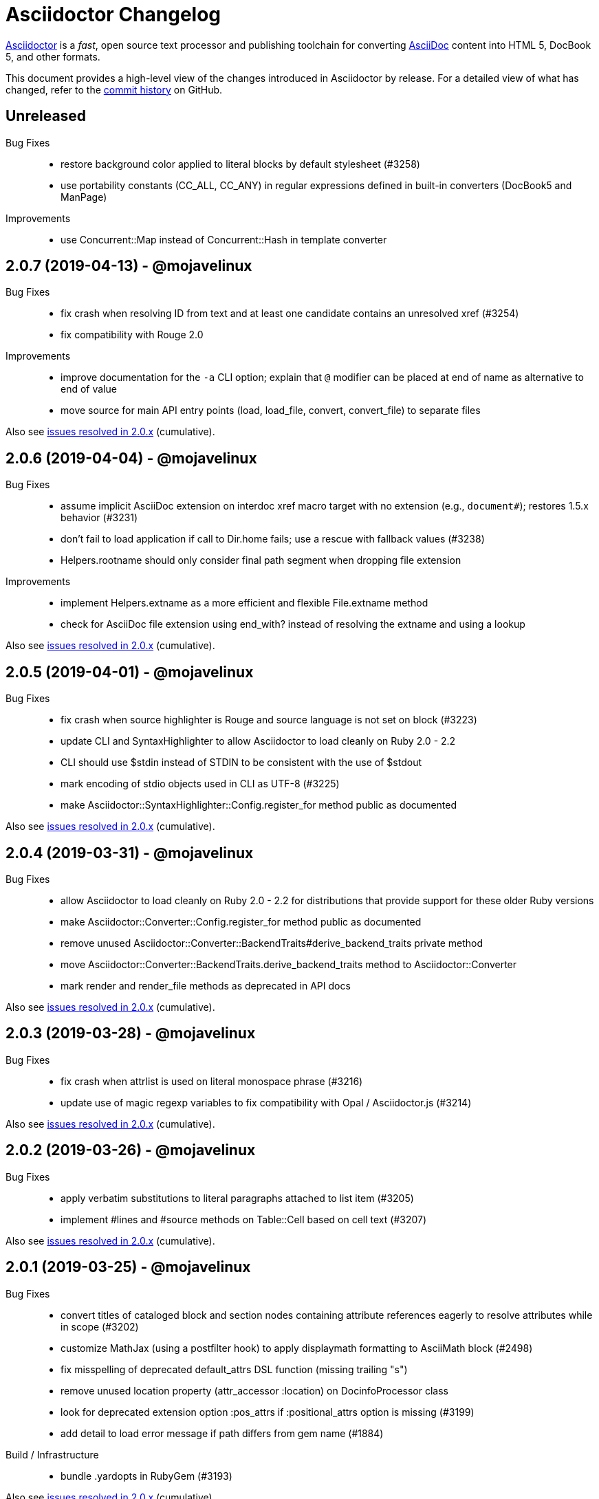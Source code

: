 = Asciidoctor Changelog
:uri-asciidoctor: https://asciidoctor.org
:uri-asciidoc: {uri-asciidoctor}/docs/what-is-asciidoc
:uri-repo: https://github.com/asciidoctor/asciidoctor
:icons: font
:star: icon:star[role=red]
ifndef::icons[]
:star: &#9733;
endif::[]

{uri-asciidoctor}[Asciidoctor] is a _fast_, open source text processor and publishing toolchain for converting {uri-asciidoc}[AsciiDoc] content into HTML 5, DocBook 5, and other formats.

This document provides a high-level view of the changes introduced in Asciidoctor by release.
For a detailed view of what has changed, refer to the {uri-repo}/commits/master[commit history] on GitHub.

== Unreleased

Bug Fixes::

  * restore background color applied to literal blocks by default stylesheet (#3258)
  * use portability constants (CC_ALL, CC_ANY) in regular expressions defined in built-in converters (DocBook5 and ManPage)

Improvements::

  * use Concurrent::Map instead of Concurrent::Hash in template converter

// tag::compact[]
== 2.0.7 (2019-04-13) - @mojavelinux

Bug Fixes::

  * fix crash when resolving ID from text and at least one candidate contains an unresolved xref (#3254)
  * fix compatibility with Rouge 2.0

Improvements::

  * improve documentation for the `-a` CLI option; explain that `@` modifier can be placed at end of name as alternative to end of value
  * move source for main API entry points (load, load_file, convert, convert_file) to separate files

Also see https://github.com/asciidoctor/asciidoctor/milestone/33?closed=1[issues resolved in 2.0.x] (cumulative).
// end::compact[]

== 2.0.6 (2019-04-04) - @mojavelinux

Bug Fixes::

  * assume implicit AsciiDoc extension on interdoc xref macro target with no extension (e.g., `document#`); restores 1.5.x behavior (#3231)
  * don't fail to load application if call to Dir.home fails; use a rescue with fallback values (#3238)
  * Helpers.rootname should only consider final path segment when dropping file extension

Improvements::

  * implement Helpers.extname as a more efficient and flexible File.extname method
  * check for AsciiDoc file extension using end_with? instead of resolving the extname and using a lookup

Also see https://github.com/asciidoctor/asciidoctor/milestone/33?closed=1[issues resolved in 2.0.x] (cumulative).

== 2.0.5 (2019-04-01) - @mojavelinux

Bug Fixes::

  * fix crash when source highlighter is Rouge and source language is not set on block (#3223)
  * update CLI and SyntaxHighlighter to allow Asciidoctor to load cleanly on Ruby 2.0 - 2.2
  * CLI should use $stdin instead of STDIN to be consistent with the use of $stdout
  * mark encoding of stdio objects used in CLI as UTF-8 (#3225)
  * make Asciidoctor::SyntaxHighlighter::Config.register_for method public as documented

Also see https://github.com/asciidoctor/asciidoctor/milestone/33?closed=1[issues resolved in 2.0.x] (cumulative).

== 2.0.4 (2019-03-31) - @mojavelinux

Bug Fixes::

  * allow Asciidoctor to load cleanly on Ruby 2.0 - 2.2 for distributions that provide support for these older Ruby versions
  * make Asciidoctor::Converter::Config.register_for method public as documented
  * remove unused Asciidoctor::Converter::BackendTraits#derive_backend_traits private method
  * move Asciidoctor::Converter::BackendTraits.derive_backend_traits method to Asciidoctor::Converter
  * mark render and render_file methods as deprecated in API docs

Also see https://github.com/asciidoctor/asciidoctor/milestone/33?closed=1[issues resolved in 2.0.x] (cumulative).

== 2.0.3 (2019-03-28) - @mojavelinux

Bug Fixes::

  * fix crash when attrlist is used on literal monospace phrase (#3216)
  * update use of magic regexp variables to fix compatibility with Opal / Asciidoctor.js (#3214)

Also see https://github.com/asciidoctor/asciidoctor/milestone/33?closed=1[issues resolved in 2.0.x] (cumulative).

== 2.0.2 (2019-03-26) - @mojavelinux

Bug Fixes::

  * apply verbatim substitutions to literal paragraphs attached to list item (#3205)
  * implement #lines and #source methods on Table::Cell based on cell text (#3207)

Also see https://github.com/asciidoctor/asciidoctor/milestone/33?closed=1[issues resolved in 2.0.x] (cumulative).

== 2.0.1 (2019-03-25) - @mojavelinux

Bug Fixes::

  * convert titles of cataloged block and section nodes containing attribute references eagerly to resolve attributes while in scope (#3202)
  * customize MathJax (using a postfilter hook) to apply displaymath formatting to AsciiMath block (#2498)
  * fix misspelling of deprecated default_attrs DSL function (missing trailing "s")
  * remove unused location property (attr_accessor :location) on DocinfoProcessor class
  * look for deprecated extension option :pos_attrs if :positional_attrs option is missing (#3199)
  * add detail to load error message if path differs from gem name (#1884)

Build / Infrastructure::

  * bundle .yardopts in RubyGem (#3193)

Also see https://github.com/asciidoctor/asciidoctor/milestone/33?closed=1[issues resolved in 2.0.x] (cumulative).

== 2.0.0 (2019-03-22) - @mojavelinux

Enhancements / Compliance::

  * drop support for Ruby < 2.3 and JRuby < 9.1 and remove workarounds (#2764)
  * drop support for Slim < 3 (#2998)
  * drop the converter for the docbook45 backend (#3005)
  * apply substitutions to section and block titles in normal substitution order (#1173)
  * make syntax highlighter pluggable; extract all logic into adapter classes (#2106)
  * add syntax highlighter adapter for Rouge (#1040)
  * redesign Converter API based on SyntaxHighlighter API; remap deprecated API to new API to ensure compatibility (#2891)
  * repurpose built-in converters as regular converters (#2891)
  * make registration and resolution of global converters thread-safe (#2891)
  * fold the default converter factory into the Converter module (#2891)
  * add a default implementation for Converter#convert in the Base converter (#2891)
  * rename Converter::BackendInfo to Converter::BackendTraits; map backend_info to new backend_traits method (#2891)
  * allow built-in converter classes to be resolved using Converter#for and instantiated using Converter#create (#2891)
  * allow converter factory to be passed using :converter_factory API option (#2891)
  * honor htmlsyntax if defined on converter (#2891)
  * add backend_traits_source keyword argument to CompositeConverter constructor (#2891)
  * add support for start attribute when using prettify to highlight source blocks with line numbering enabled
  * use String#encode to encode String as UTF-8 instead of using String#force_encoding (#2764)
  * add FILE_READ_MODE, URI_READ_MODE, and FILE_WRITE_MODE constants to control open mode when reading files and URIs and writing files (#2764)
  * set visibility of private and protected methods (#2764)
  * always run docinfo processor extensions regardless of safe mode (gives control to extension) (#2966)
  * use infinitive verb form for extension DSL method names; map deprecated method names where appropriate
  * add docinfo insertion slot for header location to built-in converters (#1720)
  * add support for the `muted` option on vimeo videos (allows autoplay to work in Chrome) (#3014)
  * use value of prettify-theme attribute as is if it starts with http:// or https:// (#3020)
  * allow icontype to be set using icons attribute (#2953)
  * when using a server-side syntax highlighter, highlight content of source block even if source language is not set (#3027)
  * automatically promote a listing block without an explicit style to a source block if language is set (#1117)
  * remove the 2-character (i.e., `""`) quote block syntax
  * don't allow block role to inherit from document attribute; only look for role in block attributes (#1944)
  * split out functionality of -w CLI flag (script warnings) from -v CLI flag (verbose logging) (#3030)
  * log possible invalid references at info level (#3030)
  * log dropped lines at info level when attribute-missing=drop-line (#2861)
  * honor attribute-missing setting when processing include directives and block macros (#2855)
  * log warning when include directive is not resolved due to missing attribute or blank target; always include warning in output document (#2868)
  * use the third argument of AbstractNode#attr / AbstractNode#attr? to set the name of a fallback attribute to look for on the document (#1934)
  * change default value of third argument to Abstractnode#attr / AbstractNode#attr? to nil so attribute doesn't inherit by default (#3059)
  * look for table-frame, table-grid, and table-stripes attributes on document as fallback for frame, grid, and stripes attributes on table (#3059)
  * always assume the target of a shorthand interdocument xref is a reference to an AsciiDoc document (source-to-source) (#3021)
  * if the target of a formal xref macro has a file extension, assume it's a path reference (#3021)
  * never assume target of a formal xref macro is a path reference unless a file extension or fragment is present (#3021)
  * encode characters in URI to comply with RFC-3986
  * implement full support for styled xreftext in manpage converter (#3077)
  * allow the ID and role properties to be set on a list item of ordered and unordered lists via the API (#2840)
  * yield processor instance to registration block for document processor if block has non-zero arity (i.e., has parameters)
  * add Document#parsed? method to check whether document has been parsed
  * modify Cell class to extend from AbstractBlock instead of AbstractNode (#2963)
  * implement block? and inline? methods on Column, both which return false (#2963)
  * drop verse table cell style (treat as normal table cell) (#3111)
  * allow negated subs to be specified on inline pass macro (#2191)
  * log warning if footnoteref macro is found and compat mode is not enabled (#3114)
  * log info message if inline macro processor returns a String value (#3176)
  * apply subs to Inline node returned by inline macro processor if subs attribute is specified (#3178)
  * add create_inline_pass helper method to base extension processor class (#3178)
  * log debug message instead of warning if block style is unknown (#3092)
  * allow backend to delegate to a registered backend using the syntax synthetic:delegate when using custom templates (e.g., slides:html) (#891)
  * AbstractBlock#find_by looks inside AsciiDoc table cells if traverse_documents selector option is true (#3101)
  * AbstractBlock#find_by finds table cells, which can be selected using the :table_cell context in the selector (#2524)
  * allow ampersand to be used in e-mail address (#2553)
  * propogate ID assigned to inline passthrough (#2912)
  * rename control keywords in find_by to better align with the standard NodeFilter terminology
  * stop find_by iteration if filter block returns :stop directive
  * rename header_footer option to standalone (while still honoring header_footer for backwards compatibility) (#1444)
  * replace anchors and xrefs before footnotes (replace footnotes last in macros substitution group)
  * apply substitution for custom inline macro before all other macros
  * only promote index terms automatically (A, B, C becomes A > B > C + B > C + C) if indexterm-promotion option is set on document (#1487)
  * add support for see and see-also on index terms; parse attributes on indexterm macros if text contains `=` (#2047)
  * drop :indexterms table from document catalog (in preparation for solution to #450 in a 2.x release)
  * load additional languages for highlight.js as defined in the comma-separated highlightjs-languages attribute (#3036)
  * log warning if conditional expression in ifeval directive is invalid (#3161)
  * drop lines that contain an invalid preprocessor directive (#3161)
  * rename AbstractBlock#find_by directives; use :prune in place of :skip_children and :reject in place of :skip
  * convert example block into details/summary tag set if collapsible option is set; open by default if open option is set (#1699)
  * substitute replacements in author values used in document header (#2441)
  * require space after semi-colon that separates multiple authors (#2441)
  * catalog inline anchors at start of callout list items (#2818) (*@owenh000*)
  * add parse_attributes helper method to base extension Processor class (#2134)

Improvements::

  * propagate document ID to DocBook output (#3011)
  * always store section numeral as string; compute roman numeral for part at assignment time (@vmj)
  * refactor code to use modern Hash syntax
  * define LIB_DIR constant; rename *_PATH constants to *_DIR constants to be consistent with RubyGems terminology (#2764)
  * only define ROOT_DIR if not already defined (for compatibility with Asciidoctor.js)
  * move custom docinfo content in footer below built-in docinfo content in footer in HTML converter (#3017)
  * read and write files using File methods instead of IO methods (#2995)
  * value comparison in AbstractNode#attr? is only performed if expected value is truthy
  * align default CodeRay style with style for other syntax highlighters (#2106)
  * ensure linenos class is added to linenos column when source highlighter is pygments and pygments-css=style
  * rename CSS class of Pygments line numbering table to linenotable (to align with Rouge) (#1040)
  * remove unused Converter#convert_with_options method (#2891)
  * add -e, --embedded CLI flag as alias for -s, --no-header-footer (require long option to specify eRuby impl) (#1444)
  * don't store the options attribute on the block once the options are parsed (#3051)
  * add an options method on AbstractNode to retrieve the set of option names (#3051)
  * pass :input_mtime option to Document constructor; let Document constructor assign docdate/time/year attributes (#3029)
  * never mutate strings; add a `frozen_string_literal: true` magic comment to top of all Ruby source files (#3054)
  * always use docdate and doctime to compute docyear and docdatetime (#3064)
  * rename PreprocessorReader#exceeded_max_depth? to PreprocessorReader#exceeds_max_depth? and return nil if includes are disabled
  * stop populating :ids table in document catalog (#3084)
  * always use :refs table in document catalog to look for registered IDs (#3084)
  * don't compute and store reference text in document catalog (#3084)
  * populate reference text table lazily for resolving ID by reference text (#3084)
  * don't store fallback reference text on :bibref node (#3085)
  * call AbstractNode#reftext instead of AbstractNode#text to retrieve reference text for bibref node (#3085)
  * only map unparsed attrlist of inline macro to target when format is short
  * add clearer exception message when source data is binary or has invalid encoding (#2884)
  * rename context for table cell and table column to :table_cell and :table_column, respectively
  * rename hardbreaks document attribute to hardbreaks-option; retain hardbreaks as a deprecated alias (#3123)
  * extend TLD for implicit e-mail addresses to 5 characters (#3154)
  * truncate with precision (instead of rounding) when computing absolute width for columns in DocBook output (#3131)
  * drop legacy LaTeX math delimiters (e.g, `$..$`) if present (#1339)
  * use proper terminology in warning message about mismatched preprocessor directive (#3165)
  * rename low-level extension attribute name :pos_attrs to :positional_attrs
  * mark default_attrs extension DSL method deprecated in favor of default_attributes
  * upgrade MathJax to 2.7.5

Bug Fixes::

  * fix crash caused by inline passthrough macro with the macros sub clearing the remaining passthrough placeholders (#3089)
  * fix crash if ifeval directive is missing expression (#3164)
  * prevent relative leveloffset from making section level negative and causing hang (#3152)
  * don't fail to parse Markdown-style quote block that only contains attribution line (#2989)
  * enforce rule that Setext section title must have at least one alphanumeric character; fixes problem w/ block nested inside quote block (#3060)
  * apply header subs to doctitle value when assigning it back to the doctitle document attribute (#3106)
  * don't fail if value of pygments-style attribute is not recognized; gracefully fallback to default style (#2106)
  * do not alter the $LOAD_PATH (#2764)
  * fix crash if stem block is empty (#3118)
  * remove conditional comment for IE in output of built-in HTML converter; fixes sidebar table of contents (#2983)
  * fix styling of source blocks with linenums enabled when using prettify as syntax highlighter (#640)
  * update default stylesheet to support prettify themes (#3020)
  * remove hard-coded color values on source blocks in default stylesheet (#3020)
  * add fallback if relative path cannot be computed because the paths are located on different drives (#2944)
  * ignore explicit section level style (#1852)
  * don't eat space before callout number in source block if line-comment attribute is empty (#3121)
  * check if type is defined in a way that's compatible with autoload
  * fix invalid check for DSL in extension class (previously always returned true)
  * scope constant lookups (#2764)
  * use byteslice instead of slice to remove BOM from string (#2764)
  * don't fail if value of -a CLI option is empty string or equals sign (#2997)
  * allow failure level of CLI to be set to info
  * Reader#push_include should not fail if data is nil
  * fix deprecated ERB trim mode that was causing warning (#3006)
  * move time anchor after query string on vimeo video to avoid dropping options
  * allow color for generic text, line numbers, and line number border to inherit from Pygments style (#2106)
  * enforce and report relative include depth properly (depth=0 rather than depth=1 disables nested includes)
  * allow outfilesuffix to be soft set from API (#2640)
  * don't split paragraphs in table cell at line that resolves to blank if adjacent to other non-blank lines (#2963)
  * initialize the level to WARN when instantiating the NullLogger
  * next_adjacent_block should not fail when called on dlist item (#3133)
  * don't suppress browser styles for summary tag; add pointer cursor and panel margin bottom (#3155)
  * only consider TLDs in e-mail address that have ASCII alpha characters
  * allow underscore in domain of e-mail address

Build / Infrastructure::

  * clear SOURCE_DATE_EPOCH env var when testing timezones (PR #2969) (*@aerostitch*)
  * remove compat folder (removes the AsciiDoc Python config file that provides pseudo-compliance with Asciidoctor and a stylesheet for an old Font Awesome migration)
  * add Ruby 2.6.0 to build matrix
  * stop running CI job on unsupported versions of Ruby
  * exclude test suite, build script, and Gemfile from gem (#3044)
  * split build tasks out into individual files

Also see https://github.com/asciidoctor/asciidoctor/milestone/33?closed=1[issues resolved in 2.0.x] (cumulative).

== 1.5.8 (2018-10-28) - @mojavelinux

Enhancements::

  * if set, add value of part-signifier and chapter-signifier attributes to part and chapter titles (#2738)
  * allow position (float) and alignment (align) to be set on video block (#2425)
  * substitute attribute references in attrlist of include directive (#2761)
  * add Document#set_header_attribute method for adding method directly to document header during parsing (#2820)
  * add helper method to extension processor classes to create lists and list items
  * allow ordered and unordered lists to be nested to an arbitrary / unlimited depth (#2854)
  * add `prefer` DSL method to extension registry and document processor to flag extension as preferred (#2848)
  * allow manname and manpurpose to be set using document attributes; don't look for NAME section in this case (#2810)
  * substitute attribute references in target of custom block macro (honoring attribute-missing setting) (#2839)
  * interpret `<.>` as an auto-numbered callout in verbatim blocks and callout lists (#2871)
  * require marker for items in callout list to have circumfix brackets (e.g., `<1>` instead of `1>`) (#2871)
  * preserve comment guard in front of callout number in verbatim block if icons is not enabled (#1360)
  * add more conventional styles to quote block when it has the excerpt role (#2092)
  * colspecs can be separated by semi-colon instead of comma (#2798)
  * change AbstractBlock#find_by to respond to StopIteration exception; stop traversal after matching ID (#2900)
  * change AbstractBlock#find_by to honor return values :skip and :skip_children from filter block to skip node and its descendants or just its descendants, respectively (#2067)
  * add API to retrieve authors as array; use API in converters (#1042) (*@mogztter*)
  * add support for start attribute on source block to set starting line number when converting to DocBook (#2915)
  * track imagesdir for image on node and in catalog (#2779)
  * allow starting line number to be set using start attribute when highighting source block with Pygments or CodeRay (#1742)
  * upgrade highlight.js to 9.13.1

Bug Fixes::

  * don't hang on description list item that begins with /// (#2888)
  * don't crash when using AsciiDoc table cell style on column in CSV table (#2817)
  * show friendly error if CSV data for table contains unclosed quote (#2878) (*@zelivans*)
  * don't crash when attribute entry continuation is used on last line of file (#2880) (*@zelivans*)
  * treat empty/missing value of named block attribute followed by other attributes (e.g., caption=,cols=2*) as empty string
  * AbstractNode#set_option does nothing if option is already set (PR #2778)
  * allow revnumber to be an attribute reference in revision info line (#2785)
  * use ::File.open instead of ::IO.binread in Reader for Asciidoctor.js compatibility
  * add fallback for timezone when setting doctime
  * preserve UNC path that begins with a double backslash (Windows) (#2869)
  * fix formatting of quote block (indentation) in manpage output (#2792)
  * catalog inline anchors in ordered list items (#2812)
  * detect closing tag on last line with no trailing newline (#2830)
  * process `!name@` attribute syntax property; follow-up to #642
  * change document extension processor DSL methods to return registered extension instance instead of array of instances
  * use fallback value for manname-title to prevent crash in manpage converter
  * consolidate inner whitespace in prose in manpage output (#2890)
  * only apply subs to node attribute value if enclosed in single quotes (#2905)
  * don't hide URI scheme if target of link macro is a bare URI scheme
  * fix crash when child section of part is out of sequence and section numbering is enabled (#2931)
  * fix crash when restoring passthroughs if passthrough role is enclosed in single quotes (#2882, #2883)
  * don't eagerly apply subs to inline attributes in general
  * make sure encoding of output file is UTF-8
  * prevent warning about invalid `:asciidoc` option when using custom templates with Slim 4 (#2928)
  * use Pathname#relative_path_from to compute relative path to file outside of base directory (#2108)

Improvements::

  * change trailing delimiter on part number to colon (:) (#2738)
  * interpret open line range as infinite (#2914)
  * rename number property on AbstractBlock to numeral, but keep number as deprecated alias
  * use CSS class instead of hard-coded inline float style on tables and images (#2753)
  * use CSS class instead of hard-coded inline text-align style on block images (#2753)
  * allow hyphen to be used custom block macro name as long as it's not the first character (#2620)
  * use shorthands %F and %T instead of %Y-%m-%d and %H:%M:%S to format time
  * read file in binary mode whenever contents are being normalized
  * use .drop(0) to duplicate arrays (roughly 1.5x as fast as .dup)
  * only recognize a bullet glyph which is non-repeating as an unordered list marker
  * rename SyntaxDsl module to SyntaxProcessorDsl (internal)
  * fail if name given to block macro contains illegal characters
  * normalize all whitespace in value of manpurpose attribute
  * make space before callout number after custom line comment character optional
  * parse attrlist on inline passthrough as a shorthand attribute syntax or literal role (#2910)
  * add support for range syntax (.. delimiter) to highlight attribute on source block (#2918)
  * add support for unbounded range to highlight attribute on source block (#2918)
  * automatically assign title and caption on image block if title is set on custom block source (#2926)
  * use OS independent timezone (UTC or time offset) in doctime and localtime attributes (#2770)
  * report correct line number for inline anchor with id already in use (#2769)
  * generate manpage even if input is non-conforming or malformed (#1639)
  * allow authorinitials for single author to be overridden (#669)

Documentation::

  * translate README into German (#2829) (*@jwehmschulte*)
  * sync French translation of README (*@mogztter*)
  * add Swedish translation of built-in attributes (PR #2930) (*@jonasbjork*)

Build / Infrastructure::

  * replace thread_safe with concurrent-ruby (PR #2822) (*@junaruga*)

== 1.5.7.1 (2018-05-10) - @mojavelinux

Bug Fixes::

  * fix regression where block attributes where being inherited by sibling blocks in a complex list item (#2771)
  * don't apply lead styling to first paragraph in nested document (AsciiDoc table cell) if role is present (#2624)

Build / Infrastructure::

  * drop obsolete logic in rake build (*@aerostitch*)
  * allow lib dir to be overridden for tests using an environment variable (PR #2758) (*@aerostitch*)
  * load asciidoctor/version from LOAD_PATH in gemspec if not found locally (PR #2760) (*@aerostitch*)

== 1.5.7 (2018-05-02) - @mojavelinux

Enhancements::

  * BREAKING: drop XML tags, character refs, and non-word characters (except hyphen, dot, and space) when auto-generating section IDs (#794)
   ** hyphen, dot, and space are replaced with value of idseparator, if set; otherwise, spaces are dropped
  * allow attribute names to contain any word character defined by Unicode (#2376, PR #2393)
  * do not recognize attribute entry line if name contains a colon (PR #2377)
  * route all processor messages through a logger instead of using Kernel#warn (#44, PR #2660)
  * add MemoryLogger for capturing messages sent to logger into memory (#44, PR #2660)
  * add NullLogger to prevent messages from being logged (#44, PR #2660)
  * log message containing source location / cursor as an object; provides more context (#44, PR #2660)
  * pass cursor for include file to `:include_location` key in message context (PR #2729)
  * add `:logger` option to API to set logger instance (#44, PR #2660)
  * add `--failure-level=LEVEL` option to CLI to force non-zero exit code if specified logging level is reached (#2003, PR #2674)
  * parse text of xref macro as attributes if attribute signature found (equal sign) (#2381)
  * allow xrefstyle to be specified per xref by assigning the xrefstyle attribute on the xref macro (#2365)
  * recognize target with .adoc extension in xref macro as an interdocument xref
  * resolve nested includes in remote documents relative to URI (#2506, PR #2511)
  * allow `relfilesuffix` attribute to control file extension used for interdoc xrefs (#1273)
  * support `!name@` (preferred), `!name=@`, `name!@`, and `name!=@` syntax to soft unset attribute from API or CLI (#642, PR #2649)
  * allow modifier to be placed at end of name to soft set an attribute (e.g., `icons@=font`) (#642, PR #2649)
  * interpret `false` attribute value defined using API as a soft unset (#642, PR #2649)
  * number parts if `partnums` attribute is set (#2298)
  * allow footnote macro to define or reference footnote reference (footnoteref macro now deprecated) (#2347, PR #2362)
  * allow custom converter to be used with custom templates; converter must declare that it supports templates (#2619)
  * add syntax help topic to CLI (`-h syntax`) (#1573)
  * allow manpage path for manpage help topic to be specified using ASCIIDOCTOR_MANPAGE_PATH environment variable (PR #2653) (*@aerostitch*)
  * if manpage cannot be found in default path inside gem, use `man -w asciidoctor` to resolve installed path (PR #2653)
  * uncompress contents of manpage for manpage help topic if path ends with .gz (PR #2653) (*@aerostitch*)
  * define source and manual refmiscinfo entries in manpage output if manual and source attributes are defined (PR #2636) (*@tiwai*)
  * add syntax for adding hard line breaks in block AsciiMath equations (#2497, PR #2579) (*@dimztimz*)
  * add positioning option to sectanchors attribute (sectanchors=before or sectanchors=after) (#2485, PR #2486)
  * allow table striping to be configured using stripes attribute (even, odd, all, or none) or stripes roles on table (#1365, PR #2588)
  * recognize `ends` as an alias to `topbot` for configuring the table frame
  * add rel=nofollow property to links (text or image) when nofollow option is set (#2605, PR #2692)
  * populate Document#source_location when sourcemap option is enabled (#2478, PR #2488)
  * populate source_location property on list items when sourcemap option is set on document (PR #2069) (*@mogztter*)
  * populate Table::Cell#source_location when sourcemap option is enabled (#2705)
  * allow local include to be flagged as optional by setting optional option (#2389, PR #2413)
  * allow block title to begin with a period (#2358, PR #2359)
  * catalog inline anchor at start of list items in ordered and unordered lists, description list terms, and table cells (#2257)
  * register document in catalog if id is set; assign reftext to document attributes if specified in a block attribute line (#2301, PR #2428)
  * allow automatic width to be applied to individual columns in a table using the special value `~` (#1844)
  * use the quote element in DocBook converter to represent smart quotes (#2272, PR #2356) (@bk2204)
  * parse and pass all manpage names to output document master (i.e., shadow man pages) (#1811, #2543, PR #2414)
  * parse credit line of shorthand quote block as block attributes; apply normal subs to credit line in shorthand quote blocks (#1667, PR #2452)
  * populate copyright element in DocBook output from value of copyright attribute (#2728)
  * preserve directories if source dir and destination dir are set (#1394, PR #2421)
  * allow linkcss to be unset from API or CLI when safe mode is secure
  * convert quote to epigraph element in DocBook output if block has epigraph role (#1195, PR #2664) (*@bk2204*)
  * number special sections in addition to regular sections when sectnums=all (#661, PR #2463)
  * upgrade to Font Awesome 4.7.0 (#2569)
  * upgrade to MathJax 4.7.4

Bug Fixes::

  * set `:to_dir` option value correctly when output file is specified (#2382)
  * preserve leading indentation in contents of AsciiDoc table cell if contents starts with a newline (#2712)
  * the shorthand syntax on the style to set block attributes (id, roles, options) no longer resets block style (#2174)
  * match include tags anywhere on line as long as offset by word boundary on left and space or newline on right (#2369, PR #2683)
  * warn if an include tag specified in the include directive is unclosed in the included file (#2361, PR #2696)
  * use correct parse mode when parsing blocks attached to list item (#1926)
  * fix typo in gemspec that removed README and CONTRIBUTING files from the generated gem (PR #2650) (*@aerostitch*)
  * preserve id, role, title, and reftext on open block when converting to DocBook; wrap in `<para>` or `<formalpara>` (#2276)
  * don't turn bare URI scheme (no host) into a link (#2609, PR #2611)
  * don't convert inter-document xref to internal anchor unless entire target file is included into current file (#2200)
  * fix em dash replacement in manpage converter (#2604, PR #2607)
  * don't output e-mail address twice when replacing bare e-mail address in manpage output (#2654, PR #2665)
  * use alternate macro for monospaced text in manpage output to not conflict w/ AsciiDoc macros (#2751)
  * enforce that absolute start path passed to PathResolver#system_path is inside of jail path (#2642, PR #2644)
  * fix behavior of PathResolver#descends_from? when base path equals / (#2642, PR #2644)
  * automatically recover if start path passed to PathResolver#system_path is outside of jail path (#2642, PR #2644)
  * re-enable left justification after invoking tmac URL macro (#2400, PR #2409)
  * don't report warning about same level 0 section multiple times (#2572)
  * record timings when calling convert and write on Document (#2574, PR #2575)
  * duplicate header attributes when restoring; allows header attributes to be restored an arbitrary number of times (#2567, PR #2570)
  * propagate `:catalog_assets` option to nested document (#2564, PR #2565)
  * preserve newlines in quoted CSV data (#2041)
  * allow opening quote around quoted CSV field to be on a line by itself
  * output table footer after body rows (#2556, PR #2566) (*@PauloFrancaLacerda*)
  * move @page outside of @media print in default stylesheet (#2531, PR #2532)
  * don't throw exception if text of dd node is nil (#2529, PR #2530)
  * don't double escape ampersand in manpage output (#2525) (*@dimztimz*)
  * fix crash when author_1 attribute is assigned directly (#2481, PR #2487)
  * fix CSS for highlighted source block inside colist (#2474, PR #2490)
  * don't append file extension to data uri of admonition icon (#2465, PR #2466)
  * fix race condition in Helpers.mkdir_p (#2457, PR #2458)
  * correctly process nested passthrough inside unconstrained monospaced (#2442, PR #2443)
  * add test to ensure ampersand in author line is not double escaped (#2439, PR #2440)
  * prevent footnote ID from clashing with auto-generated footnote IDs (#2019)
  * fix alignment of icons in footnote (#2415, PR #2416)
  * add graceful fallback if pygments.rb fails to return a value (#2341, PR #2342)
  * escape specialchars in source if pygments fails to highlight (#2341)
  * do not recognize attribute entry line if name contains colon (PR #2377)
  * allow flow indexterm to be enclosed in round brackets (#2363, PR #2364)
  * set outfilesuffix to match file extension of output file (#2258, PR #2367)
  * add block title to dlist in manpage output (#1611, PR #2434)
  * scale text to 80% in print styles (#1484, PR #2576)
  * fix alignment of abstract title when using default stylesheet (PR #2732)
  * only set nowrap style on table caption for auto-width table (#2392)
  * output non-breaking space for man manual if absent in DocBook output (PR #2636)
  * don't crash if stem type is not recognized (instead, fallback to asciimath)

Improvements / Refactoring::

  * BREAKING: rename table spread role to stretch (#2589, PR #2591)
  * use cursor marks to track lines more accurately; record cursor at the start of each block, list item, or table cell (PR #2701, PR #2547) (*@seikichi*)
  * log a warning message if an unterminated delimited block is detected (#1133, PR #2612)
  * log a warning when nested section is found inside special section that doesn't support nested sections (#2433, PR #2672)
  * read files in binary mode to disable automatic endline coercion (then explicitly coerce to UTF-8) (PR #2583, PR #2694)
  * resolve / expand parent references in start path passed to PathResolver#system_path (#2642, PR #2644)
  * update PathResolver#expand_path to resolve parent references (#2642, PR #2644)
  * allow start path passed to PathResolver#system_path to be outside jail if target brings resolved path back inside jail (#2642, PR #2644)
  * don't run File.expand_path on Dir.pwd (assume Dir.pwd is absolute) (#2642, PR #2644)
  * posixify working_dir passed to PathResolver constructor if absolute (#2642, PR #2644)
  * optimize detection for footnote* and indexterm* macros (#2347, PR #2362)
  * log a warning if a footnote reference cannot be resolved (#2669)
  * set logger level to DEBUG when verbose is enabled
  * coerce value of `:template_dirs` option to an Array (PR #2621)
  * make block roles specified using shorthand syntax additive (#2174)
  * allow paragraph to masquerade as open block (PR #2412)
  * move callouts into document catalog (PR #2394)
  * document ID defined in block attribute line takes precedence over ID defined inside document title line
  * don't look for link and window attributes on document when resolving these attributes for an image
  * when linkattrs is set, only parse attributes in link macro if equals is present
  * skip line comments in name section of manpage (#2584, PR #2585)
  * always activate extension registry passed to processor (PR #2379)
  * skip extension registry activation if no groups are registered (PR #2373)
  * don't apply lead styling to first paragraph if role is present (#2624, PR #2625)
  * raise clearer exception when extension class cannot be resolved (#2622, PR #2623)
  * add methods to read results from timings (#2578, PR #2580)
  * collapse bottom margin of last block in AsciiDoc table cell (#2568, PR #2593)
  * set authorcount to 0 if there are no authors (#2519, PR #2520)
  * validate fragment of interdoc xref that resolves to current doc (#2448, PR #2449)
  * put id attribute on tag around phrase instead of preceding anchor (#2445, PR #2446)
  * add .plist extension to XML circumfix comment family (#2430, PR #2431) (*@akosma*)
  * alias Document#title method to no args Document#doctitle method (#2429, PR #2432)
  * upgrade missing or unreadable include file to an error (#2424, PR #2426)
  * add compliance setting to disable natural cross references (#2405, PR #2460)
  * make hash in inter-document xref target optional if target has extension (#2404, PR #2406)
  * add CSS class to part that matches role (#2401, PR #2402)
  * add fit-content class to auto-width table (#2392)
  * automatically assign parent reference when adding node to parent (#2398, PR #2403)
  * leave inline anchor in section title as is if section has ID (#2243, PR #2427)
  * align and improve error message about invalid use of partintro between HTML5 and DocBook converters
  * rephrase warning when level 0 sections are found and the doctype is not book
  * report correct line number when duplicate bibliography anchor is found
  * only warn if thread_safe gem is missing when using built-in template cache
  * rename enumerate_section to assign_numeral; update API docs
  * drop deprecated compact option from CLI; remove from manpage
  * use more robust mechanism for lazy loading the asciimath gem
  * use consistent phrase to indicate the processor is automatically recovering from a problem
  * change Reader#skip_comment_lines to not return skipped lines
  * add styles to default stylesheet for display on Kindle (kf8) devices (PR #2475)
  * purge render method from test suite (except to verify alias)

Documentation::

  * translate 'section-refsig' for German language (PR #2633) (*@ahus1*)
  * synchronize French README with English version (PR #2637) (*@flashcode*)

Build / Infrastructure::

  * create an official logo for the project (#48) (*@mmajko*)
  * update Ruby versions in appveyor build matrix (PR #2388) (*@miltador*)
  * add mailinglist, changelog, source, and issues URI to gem spec
  * allow blocks and substitutions tests to be run directly
  * asciidoctor formula now available for Homebrew (*@zmwangx*)

Distribution Packages::

  * https://rubygems.org/gems/asciidoctor[RubyGem (asciidoctor)]
  * https://apps.fedoraproject.org/packages/rubygem-asciidoctor[Fedora (asciidoctor)]
  * https://packages.debian.org/sid/asciidoctor[Debian (asciidoctor)]
  * https://packages.ubuntu.com/search?keywords=asciidoctor[Ubuntu (asciidoctor)]
  * https://pkgs.alpinelinux.org/packages?name=asciidoctor[Alpine Linux (asciidoctor)]
  * https://software.opensuse.org/package/rubygem-asciidoctor[OpenSUSE (rubygem-asciidoctor)]

== 1.5.6.2 (2018-03-20) - @mojavelinux

Bug Fixes::

  * fix match for multiple xref macros w/ implicit text in same line (#2450)
  * PathResolver#root? returns true for absolute URL in browser env (#2595)

Improvements / Refactoring::

  * resolve include target correctly in browser (xmlhttprequest IO module) (#2599, #2602)
  * extract method to resolve include path (allowing Asciidoctor.js to override) (#2610)
  * don't expand docdir value passed to API (#2518)
  * check mandatory attributes when creating an image block (#2349, PR #2355) (*@mogztter*)
  * drop is_ prefix from boolean methods in PathResolver (PR #2587)
  * change Reader#replace_next_line to return true
  * organize methods in AbstractNode

Build / Infrastructure::

  * clean up dependencies
  * add Ruby 2.5.0 to CI build matrix (PR #2528)
  * update nokogiri to 1.8.0 for ruby >= 2.1 (PR #2380) (*@miltador*)

Distribution Packages::

  * https://rubygems.org/gems/asciidoctor[RubyGem (asciidoctor)]
  * https://apps.fedoraproject.org/packages/rubygem-asciidoctor[Fedora (rubygem-asciidoctor)]
  * https://packages.debian.org/sid/asciidoctor[Debian (asciidoctor)]
  * https://packages.ubuntu.com/search?keywords=asciidoctor[Ubuntu (asciidoctor)]
  * https://pkgs.alpinelinux.org/packages?name=asciidoctor[Alpine Linux (asciidoctor)]

https://github.com/asciidoctor/asciidoctor/issues?q=milestone%3Av1.5.6.2[issues resolved] |
https://github.com/asciidoctor/asciidoctor/releases/tag/v1.5.6.2[git tag] |
https://github.com/asciidoctor/asciidoctor/compare/v1.5.6.1...v1.5.6.2[full diff]

== 1.5.6.1 (2017-07-23) - @mojavelinux

Enhancements::

  * Don't include title of special section in DocBook output if untitled option is set (e.g., dedication%untitled)

Bug Fixes::

  * continue to read blocks inside a delimited block after content is skipped (PR #2318)
  * don't create an empty paragraph for skipped content inside a delimited block (PR #2319)
  * allow the subs argument of Substitutors#apply_subs to be nil
  * coerce group name to symbol when registering extension (#2324)
  * eagerly substitute attributes in target of inline image macro (#2330)
  * don't warn if source stylesheet can't be read but destination already exists (#2323)
  * track include path correctly if path is absolute and outside of base directory (#2107)
  * preprocess second line of setext section title (PR #2321)
  * preprocess second line of setext discrete heading (PR #2332)
  * return filename as relative path if filename doesn't share common root with base directory (#2107)

Improvements / Refactoring::

  * change default text for inter-document xref (PR #2316)
  * add additional tests to test behavior of Reader#peek_lines
  * parse revision info line correctly that only has version and remark; add missing test for scenario
  * rename AtxSectionRx constant to AtxSectionTitleRx for consistency with SetextSectionTitleRx constant
  * use terms "atx" and "setext" to refer to section title syntax (PR #2334)
  * rename HybridLayoutBreakRx constant to ExtLayoutBreakRx
  * change terminology from "floating title" to "discrete heading"
  * consolidate skip blank lines and check for end of reader (PR #2325)
  * have Reader#skip_blank_lines report end of file (PR #2325)
  * don't mix return type of Parser.build_block method (PR #2328)
  * don't track eof state in reader (PR #2320)
  * use shift instead of advance to consume line when return value isn't needed (PR #2322)
  * replace terminology "floating title" with "discrete heading"
  * remove unnecessary nil_or_empty? checks in substitutor
  * leverage built-in assert / refute methods in test suite

Build / Infrastructure::

  * config Travis CI job to release gem (PR #2333)
  * add SHA1 hash to message used for triggered builds
  * trigger build of AsciidoctorJ on every change to core
  * trigger build of Asciidoctor Diagram on every change to core

Distribution Packages::

  * https://rubygems.org/gems/asciidoctor[RubyGem (asciidoctor)]
  * https://apps.fedoraproject.org/packages/rubygem-asciidoctor[Fedora (rubygem-asciidoctor)]
  * https://packages.debian.org/sid/asciidoctor[Debian (asciidoctor)]
  * https://packages.ubuntu.com/search?keywords=asciidoctor[Ubuntu (asciidoctor)]
  * https://pkgs.alpinelinux.org/packages?name=asciidoctor[Alpine Linux (asciidoctor)]
  * https://software.opensuse.org/package/rubygem-asciidoctor[OpenSUSE (rubygem-asciidoctor)]

https://github.com/asciidoctor/asciidoctor/issues?q=milestone%3Av1.5.6.1[issues resolved] |
https://github.com/asciidoctor/asciidoctor/releases/tag/v1.5.6.1[git tag] |
https://github.com/asciidoctor/asciidoctor/compare/v1.5.6\...v1.5.6.1[full diff]

== 1.5.6 (2017-07-12) - @mojavelinux

Enhancements::

  * use custom cross reference text if xrefstyle attribute is set (full, short, basic) (#858, #1132)
  * store referenceable nodes under refs key in document catalog (PR #2220)
  * apply reftext substitutions (specialchars, quotes, replacements) to value returned by reftext method (PR #2220)
  * add xreftext method to AbstractBlock, Section, and Inline to produce formatted text for xref (PR #2220)
  * introduce attributes chapter-refsig, section-refsig, and appendix-refsig to set reference signifier for chapter, section, and appendix, respectively (PR #2220)
  * add rel="noopener" to links that target _blank or when noopener option is set (#2071)
  * add option to exclude tags when including a file (#1516)
  * add meta for shortcut icon if favicon attribute is set (#1574)
  * allow use of linenums option to enable line numbers on a source block (#1981)
  * allow extension groups to be unregistered individually (#1701)
  * catalog bibliography anchors and capture reftext (#560, #1562)
  * automatically add bibliography style to unordered list in bibliography section (#1924)
  * disable startinline option when highlighting PHP if mixed option is set on source block (PR #2015) (*@ricpelo*)
  * configure Slim to resolve includes in specified template dirs (#2214)
  * dump manpage when -h manpage flag is passed to CLI (#2302)
  * add resolves_attributes method to DSL for macros (#2122)
  * invoke convert on result of custom inline macro if value is an inline node (#2132)
  * resolve attributes for custom short inline macros if requested (#1797)
  * add convenience method to create section from extension; use same initialization logic as parser (#1957)
  * add handles? method to DSL for IncludeProcessor (#2119)
  * pass through preload attribute to video tag (#2046)
  * add start and end times for audio element (#1930)
  * set localyear and docyear attributes (#1372)
  * pass cloaked context to block extension via cloaked-context attribute (#1606)
  * add support for covers in DocBook 5 converter (#1939)
  * accept named pipe (fifo) as the input file (#1948)
  * add AbstractBlock#next_adjacent_block helper method
  * rename Document#references to catalog; alias references to catalog (PR #2237)
  * rename extensions_registry option to extension_registry
  * rename Extensions.build_registry method to create
  * autoload extensions source file when Asciidoctor::Extensions is referenced (PR #2114, PR #2312)
  * apply default_attrs to custom inline macro (PR #2127)
  * allow tab separator for table to be specified using \t (#2073)
  * add Cell#text= method

Improvements::

  * significant improvements to performance, especially in parser and substitutors
  * process include directive inside text of short form preprocessor conditional (#2146)
  * add support for include tags in languages that only support only circumfix comments (#1729)
  * allow spaces in target of block image; target must start and end with non-space (#1943)
  * add warning in verbose mode if xref is not found (#2268) (*@fapdash*)
  * add warning if duplicate ID is detected (#2244)
  * validate that output file will not overwrite input file (#1956)
  * include docfile in warning when stylesheet cannot be read (#2089)
  * warn if doctype=inline is used and block has unexpected content model (#1890)
  * set built-in docfilesuffix attribute (#1673)
  * make sourcemap field on Document read/write (#1916)
  * allow target of xref to begin with attribute reference (#2007)
  * allow target of xref to be expressed with leading # (#1546)
  * allow kbd and btn macros to wrap across multiple lines (#2249)
  * allow menu macro to span multiple lines; unescape escaped closing bracket
  * make menu macro less greedy
  * allow ampersand to be used as the first character of the first segment of a menu (#2171)
  * enclose menu caret in HTML tag (#2165)
  * use black text for menu reference; tighten word spacing (#2148)
  * fix parsing of keys in kbd macro (PR #2222)
  * add support for the window option for the link on a block image (#2172)
  * set correct level for special sections in parser (#1261)
  * always set numbered property on appendix to true
  * store number for formal block on node (#2208)
  * set sectname of header section to header (#1996)
  * add the remove_attr method to AbstractNode (#2227)
  * use empty string as default value for set_attr method (#1967)
  * make start argument to system_path optional (#1965)
  * allow API to control subs applied to ListItem text (#2035)
  * allow text of ListItem to be assigned (in an extension) (#2033)
  * make generate_id method on section a static method (#1929)
  * validate name of custom inline macro; cache inline macro rx (#2136)
  * align number in conum list to top by default (#1999)
  * fix CSS positioning of interactive checkbox (#1840)
  * fix indentation of list items when markers are disabled (none, no-bullet, unnumbered, unstyled) (PR #2286)
  * instruct icon to inherit cursor if inside a link
  * close all files opened internally (#1897)
  * be more precise about splitting kbd characters (#1660)
  * rename limit method on String to limit_bytesize (#1889)
  * leverage Ruby's match? method to speed up non-capturing regexps (PR #1938)
  * preserve inline break in manpages (*@letheed*)
  * check for presence of SOURCE_DATE_EPOCH instead of value; fail if value is malformed
  * add Rows#by_section method to return table sections (#2219)
  * cache which template engines have been loaded to avoid unnecessary processing
  * rename assign_index method to enumerate_section (PR #2242)
  * don't process double quotes in xref macro (PR #2241)
  * optimize attr and attr? methods (PR #2232)
  * use IO.write instead of File.open w/ block; backport for Opal
  * backport IO.binread to Ruby 1.8.7 to avoid runtime check
  * cache backend and doctype values on document
  * allow normalize option to be set on PreprocessorReader; change default to false
  * move regular expression constants for Opal to Asciidoctor.js build (PR #2070)
  * add missing comma in warning message for callout list item out of sequence
  * combine start_with? / end_with? checks into a single method call
  * rename UriTerminator constant to UriTerminatorRx
  * promote subs to top-level constants; freeze arrays
  * rename PASS_SUBS constant to NONE_SUBS
  * rename EOL constant to LF (retain EOL as alias)
  * rename macro regexp constants so name follows type (e.g., InlineImageMacroRx)

Compliance::

  * retain block content in items of callout list when converting to HTML and man page (#1478)
  * only substitute specialchars for content in literal table cells (#1912)
  * fix operator logic for ifndef directive with multiple attributes (#1983)
  * only recognize uniform underline for setext section title (#2083)
  * don't match headings with mixed leading characters (#2074)
  * fix layout break from matching lines it shouldn't
  * fix behavior of attribute substitution in docinfo content (PR #2296)
  * encode spaces in URI (PR #2274)
  * treat empty string as a valid block title
  * preprocess lines of a simple block (#1923)
  * don't drop trailing blank lines when splitting source into lines (PR #2045)
  * only drop known AsciiDoc extensions from the inter-document xref path (#2217)
  * don't number special sections or special subsections by default (#2234)
  * assign sectname based on name of manuscript element (#2206)
  * honor leveloffset when resolving implicit doctitle (#2140)
  * permit leading, trailing, and repeat operators in target of preprocessor conditional (PR #2279)
  * don't match link macro in block form (i.e., has two colons after prefix) (#2202)
  * do not match bibliography anchor that begins with digit (#2247)
  * use [ \t] (or \s) instead of \p{Blank} to match spaces (#2204)
  * allow named entity to have trailing digits (e.g., there4) (#2144)
  * only assign style to image alt text if alt text is not specified
  * substitute replacements in non-generated alt text of block image (PR #2285)
  * keep track of whether alt text is auto-generated by assigning default-alt attribute (PR #2287)
  * suppress info element in docbook output if noheader attribute is set (#2155)
  * preserve leading indentation in literal and verse table cells (#2037)
  * preserve whitespace in literal and verse table cells (#2029)
  * set doctype-related attributes in AsciiDoc table cell (#2159)
  * fix comparison logic when preprocessing first line of AsciiDoc table cell
  * set filetype to man when backend is manpage (#2055)
  * respect image scaling in DocBook converter (#1059)
  * share counters between AsciiDoc table cells and main document (#1942)
  * generate ID for floating title from converted title (#2016)
  * split "treeprocessor" into two words; add aliases for compatibility (PR #2179)
  * allow trailing hyphen in attribute name used in attribute reference
  * allow escaped closing bracket in text of xref macro
  * process pass inline macro with empty text; invert extract logic
  * drop support for reftext document attribute (must be specified on node)
  * fix compliance with Haml >= 5 (load Haml eagerly; remove ugly option)
  * don't match inline image macro if target contains endline or leading or trailing spaces
  * assign id instead of target on ref/bibref node (PR #2307)
  * remove regexp hacks for Opal (#2110)
  * drop outdated quoting exceptions for Opal (PR #2081)

Bug Fixes::

  * don't allow table borders to cascade to nested tables (#2151)
  * escape special characters in reftext of anchor (#1694)
  * sanitize content of authors meta tag in HTML output (#2112)
  * use correct line number in warning for invalid callout item reference (#2275)
  * fix stray marks added when unescaping unconstrained passthroughs (PR #2079)
  * don't confuse escaped quotes in CSV data as enclosing quotes (#2008)
  * don't activate implicit header if cell in first line of table contains a blank line (#1284, #644)
  * allow compat-mode in AsciiDoc table cell to inherit from parent document (#2153)
  * manify all normal table cell content (head, body, foot) in manpage output
  * add missing newline after table caption in manpage output (#2253)
  * correctly format block title on video in manpage output
  * don't crash if substitution list resolves to nil (#2183)
  * fail with informative message if converter cannot be resolved (#2161)
  * fix regression of not matching short form of custom block macro
  * encode double quotes in image alt text when used in an attribute (#2061)
  * encode double quote and strip XML tags in value of xreflabel attribute in DocBook converter (PR #2220)
  * fix typo in base64 data (PR #2094) (*@mogztter*)
  * permit pass macro to surround a multi-line attribute value with hard line breaks (#2211)
  * fix sequential inline anchor macros with empty reftext (#1689)
  * don't mangle compound names when document has multiple authors (#663)
  * don't drop last line of verbatim block if it contains only a callout number (#2043)
  * prevent leading & trailing round brackets from getting caught in indexterm (#1581)
  * remove cached title when title is set on block (#2022)
  * remove max-width on the callout number icon (#1895)
  * eagerly add hljs class for highlight.js (#2221)
  * fix SOURCE_DATE_EPOCH lookup in Opal
  * fix paths with file URI scheme are inevitably absolute (PR #1925) (*@mogztter*)
  * only resolve file URLs when JavaScript IO module is xmlhttprequest (PR #1898) (*@mogztter*)
  * fix formatting of video title in manpage converter
  * don't increment line number if peek_lines overruns buffer (fixes some cases when line number is off)
  * freeze extension processor instance, not class
  * fix numbering bug in reindex_sections
  * handle cases when there are no lines for include directive to select

Documentation::

  * enable admonition icons in README when displayed on GitHub
  * add German translation of chapter-label (PR #1920) (*@fapdash*)
  * add Ukrainian translation of built-in attributes (PR #1955) (*@hedrok*)
  * add Norwegian Nynorsk translation; updated Norwegian Bokmål translation of built-in attributes (PR #2142) (*@huftis*)
  * add Polish translation of built-in attributes (PR #2131) (*@ldziedziul*)
  * add Romanian translation of built-in attributes (PR #2125) (*@vitaliel*)
  * fix Japanese translation of built-in attributes (PR #2116) (*@haradats*)
  * add Bahasa Indonesia translation of built-in labels (*@triyanwn*)

Build / Infrastructure::

  * upgrade highlight.js to 9.12.0 (#1652)
  * include entire test suite in gem (PR #1952) (*@voxik*)
  * upgrade Slim development dependency to 3.0.x (PR #1953) (*@voxik*)
  * upgrade Haml development dependency to 5.0.x
  * upgrade Nokogiri to 1.6.x (except on Ruby 1.8) (PR #1213)
  * add Ruby 2.4 to CI test matrix (PR #1980)
  * upgrade cucumber and JRuby in CI build (PR #2005)
  * fix reference to documentation in attributes.adoc (PR #1901) (*@stonio*)
  * trap and verify all warnings when tests are run with warnings enabled
  * set default task in build to test:all
  * configure run-tests.sh script to run all tests
  * configure feature tests to only show progress
  * configure Slim in feature tests to use html as format instead of deprecated html5
  * lock version of yard to fix invalid byte sequence in Ruby 1.9.3
  * modify rake build to trigger dependent builds (specifically, Asciidoctor.js) (PR #2305) (*@mogztter*)

Distribution Packages::

  * https://rubygems.org/gems/asciidoctor[RubyGem (asciidoctor)]
  * https://apps.fedoraproject.org/packages/rubygem-asciidoctor[Fedora (rubygem-asciidoctor)]
  * https://packages.debian.org/sid/asciidoctor[Debian (asciidoctor)]
  * https://packages.ubuntu.com/search?keywords=asciidoctor[Ubuntu (asciidoctor)]
  * https://pkgs.alpinelinux.org/packages?name=asciidoctor[Alpine Linux (asciidoctor)]

https://github.com/asciidoctor/asciidoctor/issues?q=milestone%3Av1.5.6[issues resolved] |
https://github.com/asciidoctor/asciidoctor/releases/tag/v1.5.6[git tag] |
https://github.com/asciidoctor/asciidoctor/compare/v1.5.5\...v1.5.6[full diff]

== 1.5.5 (2016-10-05) - @mojavelinux

Enhancements::

  * Add preference to limit the maximum size of an attribute value (#1861)
  * Honor SOURCE_DATE_EPOCH environment variable to accomodate reproducible builds (#1721) (*@JojoBoulix*)
  * Add reversed attribute to ordered list if reversed option is enabled (#1830)
  * Add support for additional docinfo locations (e.g., :header)
  * Configure default stylesheet to break monospace word if exceeds length of line; add roles to prevent breaks (#1814)
  * Introduce translation file for built-in labels (*@ciampix*)
  * Provide translations for built-in labels (*@JmyL* - kr, *@ciampix* - it, *@ivannov* - bg, *@maxandersen* - da, *@radcortez* - pt, *@eddumelendez* - es, *@leathersole* - jp, *@aslakknutsen* - no, *@shahryareiv* - fa, *@AlexanderZobkov* - ru, *@dongwq* - zh, *@rmpestano* - pt_BR, *@ncomet* - fr, *@lgvz* - fi, *@patoi* - hu, *@BojanStipic* - sr, *@fwilhe* - de, *@rahmanusta* - tr, *@abelsromero* - ca, *@aboullaite* - ar, *@roelvs* - nl)
  * Translate README to Chinese (*@diguage*)
  * Translate README to Japanese (*@Mizuho32*)

Improvements::

  * Style nested emphasized phrases properly when using default stylesheet (#1691)
  * Honor explicit table width even when autowidth option is set (#1843)
  * Only explicit noheader option on table should disable implicit table header (#1849)
  * Support docbook orient="land" attribute on tables (#1815)
  * Add alias named list to retrieve parent List of ListItem
  * Update push_include method to support chaining (#1836)
  * Enable font smoothing on Firefox on OSX (#1837)
  * Support combined use of sectanchors and sectlinks in HTML5 output (#1806)
  * fix API docs for find_by
  * Upgrade to Font Awesome 4.6.3 (#1723) (*@allenan*, *@mogztter*)
  * README: add install instructions for Alpine Linux
  * README: Switch yum commands to dnf in README
  * README: Mention Mint as a Debian distro that packages Asciidoctor
  * README: Add caution advising against using gem update to update a system-managed gem (*@oddhack*)
  * README: sync French version with English version (*@flashcode*)
  * Add missing endline after title element when converting open block to HTML
  * Move list_marker_keyword method from AbstractNode to AbstractBlock
  * Rename definition list to description list internally

Compliance::

  * Support 6-digit decimal char refs, 5-digit hexidecimal char refs (#1824)
  * Compatibility fixes for Opal
  * Check for number using Integer instead of Fixnum class for compatibility with Ruby 2.4

Bug Fixes::
  * Use method_defined? instead of respond_to? to check if method is already defined when patching (#1838)
  * Fix invalid conditional in HTML5 converter when handling of SVG
  * Processor#parse_content helper no longer shares attribute list between blocks (#1651)
  * Fix infinite loop if unordered list marker is immediately followed by a dot (#1679)
  * Don't break SVG source when cleaning if svg start tag name is immediately followed by endline (#1676)
  * Prevent template converter from crashing if .rb file found in template directory (#1827)
  * Fix crash when generating section ID when both idprefix & idseparator are blank (#1821)
  * Use stronger CSS rule for general text color in Pygments stylesheet (#1802)
  * Don't duplicate forward slash for path relative to root (#1822)

Infrastructure::

  * Build gem properly in the absense of a git workspace, make compatible with JRuby (#1779)
  * Run tests in CI using latest versions of Ruby, including Ruby 2.3 (*@ferdinandrosario*)

Distribution Packages::

  * https://rubygems.org/gems/asciidoctor[RubyGem (asciidoctor)]
  * https://apps.fedoraproject.org/packages/rubygem-asciidoctor[Fedora (rubygem-asciidoctor)]
  * https://packages.debian.org/sid/asciidoctor[Debian (asciidoctor)]
  * https://packages.ubuntu.com/search?keywords=asciidoctor[Ubuntu (asciidoctor)]
  * https://pkgs.alpinelinux.org/packages?name=asciidoctor[Alpine Linux (asciidoctor)]

https://github.com/asciidoctor/asciidoctor/issues?q=milestone%3Av1.5.5[issues resolved] |
https://github.com/asciidoctor/asciidoctor/releases/tag/v1.5.5[git tag] |
https://github.com/asciidoctor/asciidoctor/compare/v1.5.4\...v1.5.5[full diff]

== 1.5.4 (2016-01-03) - @mojavelinux

Enhancements::

  * translate README into French (#1630) (*@anthonny*, *@mogztter*, *@gscheibel*, *@mgreau*)
  * allow linkstyle in manpage output to be configured (#1610)

Improvements::

  * upgrade to MathJax 2.6.0 and disable loading messages
  * upgrade to Font Awesome 4.5.0
  * disable toc if document has no sections (#1633)
  * convert inline asciimath to MathML (using asciimath gem) in DocBook converter (#1622)
  * add attribute to control build reproducibility (#1453) (*@bk2204*)
  * recognize \file:/// as a file root in Opal browser env (#1561)
  * honor icon attribute on admonition block when font-based icons are enabled (#1593) (*@robertpanzer*)
  * resolve custom icon relative to iconsdir; add file extension if absent (#1634)
  * allow asciidoctor cli to resolve library path when invoked without leading ./

Compliance::

  * allow special section to be nested at any depth (#1591)
  * ensure colpcwidth values add up to 100%; increase precision of values to 4 decimal places (#1647)
  * ignore blank cols attribute on table (#1647)
  * support shorthand syntax for block attributes on document title (#1650)

Bug Fixes::

  * don't include default toc in AsciiDoc table cell; don't pass toc location attributes to nested document (#1582)
  * guard against nil dlist list item in find_by (#1618)
  * don't swallow trailing line when include file is not readable (#1602)
  * change xlink namespace to xl in DocBook 5 output to prevent parse error (#1597)
  * make callouts globally unique within document, including AsciiDoc table cells (#1626)
  * initialize Slim-related attributes regardless of when Slim was loaded (#1576) (*@terceiro*)
  * differentiate literal backslash from escape sequence in manpage output (#1604) (*@ds26gte*)
  * don't mistake line beginning with \. for troff macro in manpage output (#1589) (*@ds26gte*)
  * escape leading dots so user content doesn't trigger troff macros in manpage output (#1631) (*@ds26gte*)
  * use \c after .URL macro to remove extraneous space in manpage output (#1590) (*@ds26gte*)
  * fix missing endline after .URL macro in manpage output (#1613)
  * properly handle spacing around .URL/.MTO macro in manpage output (#1641) (*@ds26gte*)
  * don't swallow doctitle attribute followed by block title (#1587)
  * change strategy for splitting names of author; fixes bug in Opal/Asciidoctor.js
  * don't fail if library is loaded more than once

Infrastructure::

  * remove trailing newlines in project source code
  * update contributing guidelines
  * explicitly test ifeval scenario raised in issue #1585
  * remove backreference substitution hack for Opal/Asciidoctor.js
  * fix assignment of default Hash value for Opal/Asciidoctor.js
  * add JRuby 9.0.4.0 and Ruby 2.3.0 to the Travis CI build matrix

Distribution Packages::

  * https://rubygems.org/gems/asciidoctor[RubyGem (asciidoctor)]
  * https://apps.fedoraproject.org/packages/rubygem-asciidoctor[Fedora (rubygem-asciidoctor)]
  * https://packages.debian.org/sid/asciidoctor[Debian (asciidoctor)]
  * https://packages.ubuntu.com/search?keywords=asciidoctor[Ubuntu (asciidoctor)]

https://github.com/asciidoctor/asciidoctor/issues?q=milestone%3Av1.5.4[issues resolved] |
https://github.com/asciidoctor/asciidoctor/releases/tag/v1.5.4[git tag] |
https://github.com/asciidoctor/asciidoctor/compare/v1.5.3\...v1.5.4[full diff]

== 1.5.3 (2015-10-31) - @mojavelinux

Enhancements::

  * add support for interactive & inline SVGs (#1301, #1224)
  * add built-in manpage backend (#651) (*@davidgamba*)
  * create Mallard backend; asciidoctor/asciidoctor-mallard (#425) (*@bk2204*)
  * add AsciiMath to MathML converter to support AsciiMath in DocBook converter (#954) (*@pepijnve*)
  * allow text of selected lines to be highlighted in source block by Pygments or CodeRay (#1429)
  * use value of `docinfo` attribute to control docinfo behavior (#1510)
  * add `docinfosubs` attribute to control which substitutions are performed on docinfo files (#405) (*@mogztter*)
  * drop ability to specify multiple attributes with a single `-a` flag when using the CLI (#405) (*@mogztter*)
  * make subtitle separator chars for document title configurable (#1350) (*@rmannibucau*)
  * make XrefInlineRx regexp more permissive (Mathieu Boespflug) (#844)

Improvements::

  * load JavaScript and CSS at bottom of HTML document (#1238) (*@mogztter*)
  * list available backends in help text (#1271) (*@plaindocs*)
  * properly expand tabs in literal text (#1170, #841)
  * add `source-indent` as document attribute (#1169) (*@mogztter*)
  * upgrade MathJax to 2.5.3 (#1329)
  * upgrade Font Awesome to 4.4.0 (#1465) (*@mogztter*)
  * upgrade highlight.js to 8.6 (now 8.9.1) (#1390)
  * don't abort if syntax highlighter isn't available (#1253)
  * insert docinfo footer below footer div (#1503)
  * insert toc at default location in embeddable HTML (#1443)
  * replace _ and - in generated alt text for inline images
  * restore attributes to header attributes after parse (#1255)
  * allow docdate and doctime to be overridden (#1495)
  * add CSS class `.center` for center block alignment (#1456)
  * recognize U+2022 (bullet) as alternative marker for unordered lists (#1177) (*@mogztter*)
  * allow videos to work for local files by prepending asset-uri-scheme (Chris) (#1320)
  * always assign playlist param when loop option is enabled for YouTube video
  * parse isolated version in revision line (#790) (*@bk2204*)
  * autoload Tilt when template converter is instantiated (#1313)
  * don't overwrite existing id entry in references table (#1256)
  * use outfilesuffix attribute defined in header when resolving outfile (#1412)
  * make AsciiDoc safe mode option on Slim engine match document (#1347)
  * honor htmlsyntax attribute when backend is html/html5 (#1530)
  * tighten spacing of wrapped lines in TOC (#1542)
  * tune padding around table cells in horizontal dlist (#1418)
  * load Droid Sans Mono 700 in default stylesheet
  * set line height of table cells used for syntax highlighting
  * set font-family of kbd; refine styling (#1423)
  * extract condition into `quote_lines?` method (*@mogztter*)
  * extract inline code into `read_paragraph` method (*@mogztter*)
  * parent of block in ListItem should be ListItem (#1359)
  * add helper methods to List and ListItem (#1551)
  * add method `AbstractNode#add_role` and `AbstractNode#remove_role` (#1366) (*@robertpanzer*)
  * introduce helper methods for sniffing URIs (#1422)
  * add helper to calculate basename without file extension
  * document `-I` and `-r` options in the manual page (*@bk2204*)
  * fix `+--help+` output text for `-I` (*@bk2204*)
  * don't require open-uri-cached if already loaded
  * do not attempt to scan pattern of non-existent directory in template converter
  * prevent CodeRay from bolding every 10th line number

Compliance::

  * use `<sup>` for footnote reference in text instead of `<span>` (#1523)
  * fix alignment of wrapped text in footnote (#1524)
  * include full stop after footnote number in embeddable HTML
  * show manpage title & name section in embeddable HTML (#1179)
  * resolve missing attribute in ifeval to empty string (#1387)
  * support unbreakable & breakable options on table (rockyallen) (#1140)

Bug Fixes::

  * don't truncate exception stack in `Asciidoctor.load` (#1248)
  * don't fail to save cause of Java exception (#1458) (*@robertpanzer*)
  * fix precision error in timings report (#1342)
  * resolve regexp for inline macro lazily (#1336)
  * block argument to `find_by` should filter results (#1393)
  * strip comment lines in indented text of dlist item (#1537)
  * preserve escaped delimiter at end of line in a table (#1306)
  * correctly calculate colnames for implicit columns (#1556)
  * don't crash if colspan exceeds colspec (#1460)
  * account for empty records in colspec (#1375)
  * ignore empty cols attribute on table
  * use `.inspect` to print MathJax delimiters (again) (#1198)
  * use while loop instead of begin/while loop to address bug in Asciidoctor.js (#1408)
  * force encoding of attribute values passed from cli (#1191)
  * don't copy css if stylesheet or stylesdir is a URI (#1400)
  * fix invalid color value in default CodeRay theme
  * built-in writer no longer fails if output is nil (#1544)
  * custom template engine options should take precedence
  * fallback to require with a non-relative path to support Debian package (*@mogztter*)
  * pass opts to recursive invocations of `PathResolver#system_path`
  * fix and test external links in docbook backend
  * use format symbol `:html` instead of `:html5` for Slim to fix warnings
  * fix documentation for inline_macro and block_macro (Andrea Bedini)
  * fix grammar in warning messages regarding thread_safe gem

Infrastructure::

  * migrate opal_ext from core to Asciidoctor.js (#1517)
  * add Ruby 2.2 to CI build; only specify minor Ruby versions
  * enable containerized builds on Travis CI
  * add config to run CI build on AppVeyor
  * exclude benchmark folder from gem (#1522)

Distribution Packages::

  * https://rubygems.org/gems/asciidoctor[RubyGem (asciidoctor)]
  * https://apps.fedoraproject.org/packages/rubygem-asciidoctor[Fedora (rubygem-asciidoctor)]
  * https://packages.debian.org/sid/asciidoctor[Debian (asciidoctor)]
  * https://packages.ubuntu.com/search?keywords=asciidoctor[Ubuntu (asciidoctor)]

https://github.com/asciidoctor/asciidoctor/issues?q=milestone%3Av1.5.3[issues resolved] |
https://github.com/asciidoctor/asciidoctor/releases/tag/v1.5.3[git tag] |
https://github.com/asciidoctor/asciidoctor/compare/v1.5.2\...v1.5.3[full diff]

== 1.5.2 (2014-11-27) - @mojavelinux

Enhancements::

  * add docinfo extension (#1162) (*@mogztter*)
  * allow docinfo to be in separate directory from content, specified by `docinfodir` attribute (#511) (*@mogztter*)
  * enable TeX equation auto-numbering if `eqnums` attribute is set (#1110) (*@jxxcarlson*)

Improvements::

  * recognize `--` as valid line comment for callout numbers; make line comment configurable (#1068)
  * upgrade highlight.js to version 8.4 (#1216)
  * upgrade Font Awesome to version 4.2.0 (#1201) (*@clojens*)
  * define JAVASCRIPT_PLATFORM constant to simplify conditional logic in the JavaScript environment (#897)
  * provide access to destination directory, outfile and outdir via Document object (#1203)
  * print encoding information in version report produced by `asciidoctor -v` (#1210)
  * add intrinsic attribute named `cpp` with value `C++` (#1208)
  * preserve URI targets passed to `stylesheet` and related attributes (#1192)
  * allow numeric characters in block attribute name (#1103)
  * support custom YouTube playlists (#1105)
  * make start number for unique id generation configurable (#1148)
  * normalize and force UTF-8 encoding of docinfo content (#831)
  * allow subs and default_subs to be specified in Block constructor (#749)
  * enhance error message when reading binary input files (#1158) (*@mogztter*)
  * add `append` method as alias to `<<` method on AbstractBlock (#1085)
  * assign value of `preface-title` as title of preface node (#1090)
  * fix spacing around checkbox in checklist (#1138)
  * automatically load Slim's include plugin when using slim templates (#1151) (*@jirutka*)
  * mixin Slim helpers into execution scope of slim templates (#1143) (*@jirutka*)
  * improve DocBook output for manpage doctype (#1134, #1142) (*@bk2204*)

Compliance::

  * substitute attribute entry value in attributes defined outside of header (#1130)
  * allow empty cell to appear at end of table row (#1106)
  * only produce one row for table in CSV or DSV format with a single cell (#1180)

Bug Fixes::

  * add explicit to_s call to generate delimiter settings for MathJax config (#1198)
  * fix includes that reference absolute Windows paths (#1144)
  * apply DSL to extension block in a way compatible with Opal

Distribution Packages::

  * https://rubygems.org/gems/asciidoctor[RubyGem (asciidoctor)]
  * https://apps.fedoraproject.org/packages/rubygem-asciidoctor[Fedora (rubygem-asciidoctor)]
  * https://packages.debian.org/sid/asciidoctor[Debian (asciidoctor)]
  * https://packages.ubuntu.com/search?keywords=asciidoctor[Ubuntu (asciidoctor)]

https://github.com/asciidoctor/asciidoctor/issues?q=milestone%3Av1.5.2[issues resolved] |
https://github.com/asciidoctor/asciidoctor/releases/tag/v1.5.2[git tag] |
https://github.com/asciidoctor/asciidoctor/compare/v1.5.1\...v1.5.2[full diff]

== 1.5.1 (2014-09-29) - @mojavelinux

Bug Fixes::

  * recognize tag directives inside comments within XML files for including tagged regions
  * restore passthroughs inside footnotes when more than one footnote appears on the same line
  * -S flag in cli recognizes safe mode name as lowercase string
  * do not match # in character reference when looking for marked text
  * add namespace to lang attribute in DocBook 5 backend
  * restore missing space before conum on last line of listing when highlighting with Pygments
  * place conums on correct lines when line numbers are enabled when highlighting with Pygments
  * don't expand mailto links in print styles

Improvements::

  * implement File.read in Node (JavaScript) environment
  * assign sectnumlevels and toclevels values to maxdepth attribute on AsciiDoc processing instructions in DocBook output
  * add test for usage of image block macro with data URI
  * use badges from shields.io in README

Distribution Packages::

  * https://rubygems.org/gems/asciidoctor[RubyGem (asciidoctor)]
  * https://apps.fedoraproject.org/packages/rubygem-asciidoctor[Fedora (rubygem-asciidoctor)]
  * https://packages.debian.org/sid/asciidoctor[Debian (asciidoctor)]
  * https://packages.ubuntu.com/search?keywords=asciidoctor[Ubuntu (asciidoctor)]

https://github.com/asciidoctor/asciidoctor/issues?q=milestone%3Av1.5.1[issues resolved] |
https://github.com/asciidoctor/asciidoctor/releases/tag/v1.5.1[git tag] |
https://github.com/asciidoctor/asciidoctor/compare/v1.5.0\...v1.5.1[full diff]

== 1.5.0 (2014-08-12) - @mojavelinux

Performance::

  * 10% increase in speed compared to 0.1.4
  * rewrite built-in converters in Ruby instead of ERB

Enhancements::

  * {star} introduce new curved quote syntax (pass:["`double quotes`"], pass:['`single quotes`']) if compat-mode attribute not set (#1046)
  * {star} add single curved quote replacement for pass:[`'] (#715)
  * {star} use backtick (`) for monospaced text if compat-mode attribute not set (#714, #718)
  * {star} use single and double plus (pass:[+], pass:[++]) for inline passthrough if compat-mode attribute not set (#714, #718)
  * {star} disable single quotes as formatting marks for emphasized text if compat-mode attribute not set (#717)
  * {star} enable compat-mode by default if document has atx-style doctitle
  * {star} output phrase surrounded by # as marked text (i.e., <mark>) (#225)
  * {star} add MathJax integration and corresponding blocks and macros (#492, #760)
  * {star} switch to open source fonts (Open Sans, Noto Serif and Droid Sans Mono) in default stylesheet, major refinements to theme (#879)
  * {star} embed remote images when data-uri and allow-uri-read attributes are set (#612)
  * {star} support leveloffset on include directive and honor relative leveloffset values (#530)
  * {star} switch default docbook backend to docbook5 (#554) (*@bk2204*)
  * {star} added hide-uri-scheme attribute to hide uri scheme in automatic links (#800)
  * {star} allow substitutions to be incrementally added & removed (#522)
  * {star} add compatibility with Opal, add shim compat library, use compatibility regexp, require libraries properly (#679, #836, #846) (*@mogztter*)
  * {star} output XHTML when backend is xhtml or xhtml5 (#494)
  * {star} add shorthand subs and specialchars as an alias for specialcharacters (#579)
  * {star} deprecate toc2 attribute in favor of position and placement values on toc attribute (e.g., toc=left) (#706)
  * {star} add source map (file and line number) information to blocks (#861)
  * {star} write to file by default if input is file (#907)
  * {star} add -r and -I flags from ruby command to asciidoctor command for loading additional libraries (#574)
  * support backslash (\) as line continuation character in the value of an attribute entry (#1022)
  * disable subs on pass block by default (#737)
  * add basic support for resolving xref target from reftext (#589)
  * add time range anchor to video element (#886)
  * match implicit URLs that use the file scheme (#853)
  * added sectnumlevels to control depth of section numbering (#549)
  * add hardbreaks option to block (#630)
  * substitute attribute references in manname
  * warn on reference to missing attribute if attribute-missing is "warn"
  * only enable toc macro if toc is enabled and toc-placement attribute has the value macro (#706)
  * add sectnums attribute as alternative alias to numbered attribute (#684)

Improvements::

  * {star} don't select lines that contain a tag directive when including tagged lines, make tag regexp more strict (#1027)
  * {star} use https scheme for assets by default
  * {star} upgrade to Font Awesome 4.1 (#752) (*@mogztter*)
  * {star} improve print styles, add print styles for book doctype (#997, #952) (*@leif81*)
  * {star} add proper grid and frame styles for tables (#569) (*@leif81*)
  * {star} use glyphs for checkboxes when not using font icons (#878)
  * {star} prefer source-language attribute over language attribute for defining default source language (#888)
  * {star} pass document as first argument to process method on Preprocessor
  * don't parse link attributes when linkattrs is set unless text contains equal sign
  * detect bare links, mark with bare class; don't repeat URL of bare link in print styles
  * allow Treeprocessor#process method to replace tree (#1035)
  * add AbstractNode#find_by method to locate nodes in tree (#862)
  * add API for parsing title and subtitle (#1000)
  * add use_fallback option to doctitle, document method
  * constrain subscript & superscript markup (#564, #936)
  * match cell specs when cell separator is customized (#985)
  * use stylesheet to set default table width (#975)
  * display nested elements correctly in toc (#967) (*@kenfinnigan*)
  * add support for id attribute on links (#935) (*@mogztter*)
  * add support for title attribute on links (*@aslakknutsen*)
  * add -t flag to cli to control output of timing information (#909) (*@mogztter*)
  * rewrite converter API (#778)
  * rewrite extensions to support extension instances for AsciidoctorJ (#804)
  * integrate thread_safe gem (#638)
  * allow inline macro extensions that define a custom regexp to be matched (#792)
  * make Reader#push_include work with default file, path and dir (#743) (*@bk2204*)
  * honor custom outfilesuffix and introduce relfileprefix (#801)
  * add author and copyright to meta in HTML5 backend (#838)
  * output attribution in front of citetitle for quote and verse blocks
  * recognize float style with shorthand syntax outside block (#818)
  * honor background color in syntax highlighting themes (#813)
  * print runtime environment in version output, support -v as version flag (#785)
  * unwrap preamble if standalone (#533)
  * drop leading & trailing blank lines in verbatim & raw content (#724)
  * remove trailing newlines from source data (#727)
  * add flag to cli to suppress warnings (#557)
  * emit warning if tag(s) not found in include file (#639)
  * use <th> element for vertical table headers instead of header class (#738) (*@davidgamba*)
  * share select references between AsciiDoc-style cell & main document (#729)
  * number chapters sequentially, always (#685)
  * add vbar attribute, make brvbar resolve properly (#643)
  * add implicit user-home attribute that resolves to user's home directory (#629)
  * enable sidebar toc for small screens (#628)
  * add square brackets around button in HTML output (#631)
  * make language hover text work for all languages in listing block
  * set background color on toc2 to cover scrolling content (*@neher*)
  * make document parsing a discrete step, make Reader accessible as property on Document
  * allow custom converter to set backend info such as outfilesuffix and htmlsyntax
  * report an informative error message when a converter cannot be resolved (*@mogztter*)
  * add conum class to b element when icons are disabled, make conum CSS selector more specific
  * expose Document object to extension point IncludeProcessor (*@aslakknutsen*)
  * style audioblock title, simplify rules for block titles
  * alias :name_attributes to :positional_attributes in extension DSL
  * upgrade to highlight.js 7.4 (and later 8.0) (#756) (*@mogztter*)

Compliance::

  * only include xmlns in docbook45 backend if xmlns attribute is specified (#929)
  * add xmlns attribute for xhtml output (*@bk2204*)
  * warn if table without a body is converted to DocBook (#961)
  * wrap <para> around admonition inside example block in DocBook 4.5 (#931)
  * use <informalfigure> if block image doesn't have a title (#927)
  * fix invalid docbook when adding role to formatted text (#956)
  * move all compliance flags to Compliance module (#624)
  * add compliance setting to control use of shorthand property syntax (#789)
  * wrap top-level content inside preamble in DocBook backend when doctype is book (#971)
  * escape special chars in image alt text (#972)
  * set starting number in ordered list for docbook (#925) (*@megathaum*)
  * match word characters in regular expressions as defined by Unicode (#892)
  * put source language class names on child code element of pre element (#921)
  * ignore case of attribute in conditional directives (#903)
  * allow attribute entry to reset / reseed counter (#870)
  * allow doctype to be set in AsciiDoc table cell (#863)
  * match URL macro following entity (#819) (*@jmbruel*)
  * handle BOM when normalizing source (#824)
  * don't output revhistory if revdate is not set (#802)
  * perform normal subs on verse content (#799)
  * automatically wrap part intro content in partintro block, emit warning if part is invalid (#768)
  * force encoding of docinfo content to UTF-8 (#773)
  * add scaling & alignment attributes to block image in DocBook backend (#763)
  * add support for \anchor:<id>[<reftext>] macro (#531)
  * substitute anchor and xref macros in footnotes (#676)
  * remove all string mutation operations for compatibility with Opal (#735)
  * honor reftext defined in embedded section title anchor (#697)
  * allow spaces in reftext defined in block anchor (#695)
  * use reftext of section or block in text of xref link (#693)
  * number sections in appendix using appendix number (#683)
  * unescape escaped square closing bracket in footnote text (#677)
  * support quoted index terms that may contain commas (#597)
  * don't assign role attribute if quoted text has no roles (#647)
  * disallow quoted values in block and inline anchors
  * add % to scaledwidth if no units given
  * ignore block attribute with unquoted value None
  * preserve entity references with 5 digits

Bug Fixes::

  * resolve relative paths relative to base_dir in unsafe mode (#690)
  * properly handle nested passthroughs (#1034)
  * don't clobber outfilesuffix attribute if locked (#1024)
  * correctly calculate columns if colspan used in first row of table (#924)
  * pass theme to Pygments when pygments-css=style (#919)
  * fallback to text lexer when using pygments for source highlighting (#987)
  * only make special section if style is specified (#917)
  * an unresolved footnote ref should not crash processor (#876)
  * rescue failure to resolve ::Dir.home (#896)
  * recognize Windows UNC path as absolute and preserve it (#806)
  * adjust file glob to account for backslash in Windows paths (#805)
  * don't match e-mail address inside URL (#866)
  * test include directive resolves file with space in name (#798)
  * return nil from Reader#push_include and Reader#pop_include methods (#745)
  * fixed broken passthroughs caused by source highlighting (#720)
  * copy custom stylesheet if linkcss is set (#300)
  * honor list continuations for indented, nested list items (#664)
  * fix syntax errors in converters (*@jljouannic*)
  * fix iconfont-remote setting
  * fix syntax error (target -> node.target) in Docbook 5 converter (*@jf647*)
  * output and style HTML for toc macro correctly

Infrastructure::

  * add Ruby 2.1 to list of supported platforms
  * reenable rbx in Travis build
  * switch tests to minitest (*@ktdreyer*)
  * update RPM for Fedora Rawhide (*@ktdreyer*)
  * refactor unit tests so they work in RubyMine (*@cmoulliard*)
  * add preliminary benchmark files to repository (#1021)
  * clean out old fixtures from test suite (#960)
  * add initial Cucumber test infrastructure (#731)
  * use gem tasks from Bundler in Rakefile (#654)
  * build gemspec files using git ls-tree (#653)
  * use in-process web server for URI tests
  * update manpage to reflect updates in 1.5.0
  * rework README (#651) (*@mogztter*)

Distribution Packages::

  * https://rubygems.org/gems/asciidoctor[RubyGem (asciidoctor)]
  * https://apps.fedoraproject.org/packages/rubygem-asciidoctor[Fedora (rubygem-asciidoctor)]
  * https://packages.debian.org/sid/asciidoctor[Debian (asciidoctor)]
  * https://packages.ubuntu.com/search?keywords=asciidoctor[Ubuntu (asciidoctor)]

https://github.com/asciidoctor/asciidoctor/issues?milestone=8&state=closed[issues resolved] |
https://github.com/asciidoctor/asciidoctor/releases/tag/v1.5.0[git tag] |
https://github.com/asciidoctor/asciidoctor/compare/v0.1.4\...v1.5.0[full diff]

== 0.1.4 (2013-09-05) - @mojavelinux

Performance::

  * 15% increase in speed compared to 0.1.3

Enhancements::

  * updated xref inline macro to support inter-document references (#417)
  * added extension API for document processing (#79)
  * added include directive processor extension (#100)
  * added id and role shorthand for formatted (quoted) text (#517)
  * added shorthand syntax for specifying block options (#481)
  * added support for checklists in unordered list (#200)
  * added support for inline style for unordered lists (#620)
  * added DocBook 5 backend (#411)
  * added docinfo option for footer (#486)
  * added Pygments as source highlighter option (pygments) (#538)
  * added icon inline macro (#529)
  * recognize implicit table header row (#387)
  * uri can be used in inline image (#470)
  * add float attribute to inline image (#616)
  * allow role to be specified on text enclosed in backticks (#419)
  * added XML comment-style callouts for use in XML listings (#582)
  * made callout bullets non-selectable in HTML output (#478)
  * pre-wrap literal blocks, added nowrap option to listing blocks (#303)
  * skip (retain) missing attribute references by default (#523)
  * added attribute-missing attribute to control how a missing attribute is handled (#495)
  * added attribute-undefined attribute to control how an undefined attribute is handled (#495)
  * permit !name syntax for undefining attribute (#498)
  * ignore front matter used by static site generators if skip-front-matter attribute is set (#502)
  * sanitize contents of HTML title element in html5 backend (#504)
  * support toc position for toc2 (#467)
  * cli accepts multiple files as input (#227) (*@lordofthejars*)
  * added Markdown-style horizontal rules and pass Markdown tests (#455)
  * added float clearing classes (.clearfix, .float-group) (#602)
  * don't disable syntax highlighting when explicit subs is used on listing block
  * asciidoctor package now available in Debian Sid and Ubuntu Saucy (#216) (*@avtobiff*)

Compliance::

  * embed CSS by default, copy stylesheet when linkcss is set unless copycss! is set (#428)
  * refactor reader to track include stack (#572)
  * made include directive resolve relative to current file (#572)
  * track include stack to enforce maximum depth (#581)
  * fixed greedy comment blocks and paragraphs (#546)
  * enable toc and numbered by default in DocBook backend (#540)
  * ignore comment lines when matching labeled list item (#524)
  * correctly parse footnotes that contain a URL (#506)
  * parse manpage metadata, output manpage-specific HTML, set docname and outfilesuffix (#488, #489)
  * recognize preprocessor directives on first line of AsciiDoc table cell (#453)
  * include directive can retrieve data from uri if allow-uri-read attribute is set (#445)
  * support escaping attribute list that precedes formatted (quoted) text (#421)
  * made improvements to list processing (#472, #469, #364)
  * support percentage for column widths (#465)
  * substitute attributes in docinfo files (#403)
  * numbering no longer increments on unnumbered sections (#393)
  * fixed false detection of list item with hyphen marker
  * skip include directives when processing comment blocks
  * added xmlns to root element in docbook45 backend, set noxmlns attribute to disable
  * added a Compliance module to control compliance-related behavior
  * added linkattrs feature to AsciiDoc compatibility file (#441)
  * added level-5 heading to AsciiDoc compatibility file (#388)
  * added new XML-based callouts to AsciiDoc compatibility file
  * added absolute and uri image target matching to AsciiDoc compatibility file
  * added float attribute on inline image macro to AsciiDoc compatibility file
  * removed linkcss in AsciiDoc compatibility file
  * fixed fenced code entry in compatibility file

Bug Fixes::

  * lowercase attribute names passed to API (#508)
  * numbered can still be toggled even when enabled in API (#393)
  * allow JRuby Map as attributes (#396)
  * don't attempt to highlight callouts when using CodeRay and Pygments (#534)
  * correctly calculate line length in Ruby 1.8 (#167)
  * write to specified outfile even when input is stdin (#500)
  * only split quote attribution on first comma in Markdown blockquotes (#389)
  * don't attempt to print render times when doc is not rendered
  * don't recognize line with four backticks as a fenced code block (#611)

Improvements::

  * upgraded Font Awesome to 3.2.1 (#451)
  * improved the built-in CodeRay theme to match Asciidoctor styles
  * link to CodeRay stylesheet if linkcss is set (#381)
  * style the video block (title & margin) (#590)
  * added Groovy, Clojure, Python and YAML to floating language hint
  * only process callouts for blocks in which callouts are found
  * added content_model to AbstractBlock, rename buffer to lines
  * use Untitled as document title in rendered output if document has no title
  * rename include-depth attribute to max-include-depth, set 64 as default value (#591)
  * the tag attribute can be used on the include directive to identify a single tagged region
  * output multiple authors in HTML backend (#399)
  * allow multiple template directories to be specified, document in usage and manpage (#437)
  * added option to cli to specify template engine (#406)
  * added support for external video hosting services in video block macro (#587) (*@xcoulon*)
  * strip leading separator(s) on section id if idprefix is blank (#551)
  * customized styling of toc placed inside body content (#507)
  * consolidate toc attribute so toc with or without toc-position can make sidebar toc (#618)
  * properly style floating images (inline & block) (#460)
  * add float attribute to inline images (#616)
  * use ul list for TOC in HTML5 backend (#431)
  * support multiple terms per labeled list item in model (#532)
  * added role?, has_role?, option? and roles methods to AbstractNode (#423, 474)
  * added captioned_title method to AbstractBlock
  * honor showtitle attribute as alternate to notitle! (#457)
  * strip leading indent from literal paragraph blocks assigned the style normal
  * only process lines in AsciiDoc files
  * emit message that tilt gem is required to use custom backends if missing (#433)
  * use attributes for version and last updated messages in footer (#596)
  * added a basic template cache (#438)
  * include line info in several of the warnings (for lists and tables)
  * print warning/error messages using warn (#556)
  * lines are not preprocessed when peeking ahead for section underline
  * introduced Cursor object to track line info
  * fixed table valign classes, no underline on image link
  * removed dependency on pending library, lock Nokogiri version to 1.5.10
  * removed require rubygems line in asciidoctor.rb, add to cli if RUBY_VERSION < 1.9
  * added tests for custom backends
  * added test that shorthand doesn't clobber explicit options (#481)
  * removed unnecessary monospace class from literal and listing blocks

Distribution Packages::

  * https://rubygems.org/gems/asciidoctor[RubyGem (asciidoctor)]
  * https://apps.fedoraproject.org/packages/rubygem-asciidoctor[Fedora (rubygem-asciidoctor)]
  * https://packages.debian.org/sid/asciidoctor[Debian (asciidoctor)]
  * https://packages.ubuntu.com/search?keywords=asciidoctor[Ubuntu (asciidoctor)]

https://github.com/asciidoctor/asciidoctor/issues?milestone=7&state=closed[issues resolved] |
https://github.com/asciidoctor/asciidoctor/releases/tag/v0.1.4[git tag] |
https://github.com/asciidoctor/asciidoctor/compare/v0.1.3\...v0.1.4[full diff]

== 0.1.3 (2013-05-30) - @mojavelinux

Performance::

  * 10% increase in speed compared to 0.1.2

Enhancements::

  * added support for inline rendering by setting doctype to inline (#328)
  * added support for using font-based icons (#115)
  * honor haml/slim/jade-style shorthand for id and role attributes (#313)
  * support Markdown-style headings as section titles (#373)
  * support Markdown-style quote blocks
  * added section level 5 (maps to h6 element in the html5 backend) (#334)
  * added btn inline macro (#259)
  * added menu inline menu to identify a menu selection (#173) (*@bleathem*)
  * added kbd inline macro to identify a key or key combination (#172) (*@bleathem*)
  * support alternative quote forms (#196)
  * added indent attribute to verbatim blocks (#365)
  * added prettify source-highlighter (#202)
  * link section titles (#122)
  * introduce shorthand syntax for table format (#350)
  * parse attributes in link when use-link-attrs attribute is set (#214)
  * support preamble toc-placement (#295)
  * exclude attribute div if quote has no attribution (#309)
  * support attributes passed to API as string or string array (#289)
  * allow safe mode to be set using string, symbol or int in API (#290)
  * make level 0 section titles more prominent in TOC (#369)

Compliance::

  * ~ 99.5% compliance with AsciiDoc
  * drop line if target of include directive is blank (#376)
  * resolve attribute references in target of include directive (#367)
  * added irc scheme to link detection (#314)
  * toc should honor numbered attribute (#341)
  * added toc2 layout to default stylesheet (#285)
  * consecutive terms in labeled list share same entry (#315)
  * support set:name:value attribute syntax (#228)
  * block title not allowed above document title (#175)
  * assign caption even if no title (#321)
  * horizontal dlist layout in docbook backend (#298)
  * set doctitle attribute (#337)
  * allow any backend to be specified in cli (#320) (*@lightguard*)
  * support for abstract and partintro (#297)

Bug Fixes::

  * fixed file path resolution on Windows (#330)
  * fixed bad variable name that was causing crash, add test for it (#335)
  * set proper encoding on input data (#308)
  * don't leak doctitle into nested document (#382)
  * handle author(s) defined using attributes (#301)

Improvements::

  * added tests for all special sections (#80)
  * added test for attributes defined as string or string array (#291) (*@lightguard*)

Distribution Packages::

  * https://rubygems.org/gems/asciidoctor[RubyGem (asciidoctor)]
  * https://apps.fedoraproject.org/packages/rubygem-asciidoctor[Fedora (rubygem-asciidoctor)]

https://asciidoctor.org/news/2013/05/31/asciidoctor-0-1-3-released[release notes] |
https://github.com/asciidoctor/asciidoctor/issues?milestone=4&state=closed[issues resolved] |
https://github.com/asciidoctor/asciidoctor/releases/tag/v0.1.3[git tag] |
https://github.com/asciidoctor/asciidoctor/compare/v0.1.2\...v0.1.3[full diff]

== 0.1.2 (2013-04-25) - @mojavelinux

Performance::

  * 28% increase in speed compared to 0.1.1, 32% increase compared to 0.1.0

Enhancements::

  * new website at https://asciidoctor.org
  * added a default stylesheet (#76)
  * added viewport meta tag for mobile browsers (#238)
  * set attributes based on safe mode (#244)
  * added admonition name as style class (#265)
  * removed hardcoded CSS, no one likes hardcoded CSS (#165)
  * support multiple authors in document header (#223)
  * include footnotes block in embedded document (#206)
  * allow comma delimiter in include attribute values (#226)
  * support including tagged lines (#226)
  * added line selection to include directive (#226)
  * Asciidoctor#render APIs return Document when document is written to file

Compliance::

  * added AsciiDoc compatibility file to make AsciiDoc behave like Asciidoctor (#257)
  * restore alpha-based xml entities (#211)
  * implement video and audio block macros (#155)
  * implement toc block macro (#269)
  * correctly handle multi-part books (#222)
  * complete masquerade functionality for blocks & paragraphs (#187)
  * support explicit subs on blocks (#220)
  * use code element instead of tt (#260)
  * honor toc2 attribute (#221)
  * implement leveloffset feature (#212)
  * include docinfo files in header when safe mode < SERVER (#116)
  * support email links and mailto inline macros (#213)
  * question must be wrapped in simpara (#231)
  * allow round bracket in link (#218)

Bug Fixes::

  * trailing comma shouldn't be included in link (#280)
  * warn if file in include directive doesn't exist (#262)
  * negative case for inline ifndef should only affect current line (#241)
  * don't compact nested documents (#217)
  * nest revision info inside revision element (#236)

Distribution Packages::

  * https://rubygems.org/gems/asciidoctor[RubyGem (asciidoctor)]

https://asciidoctor.org/news/2013/04/25/asciidoctor-0-1-2-released[release notes] |
https://github.com/asciidoctor/asciidoctor/issues?milestone=3&state=closed[issues resolved] |
https://github.com/asciidoctor/asciidoctor/releases/tag/v0.1.2[git tag] |
https://github.com/asciidoctor/asciidoctor/compare/v0.1.1\...v0.1.2[full diff]

== 0.1.1 (2013-02-26) - @erebor

Performance::

  * 15% increase in speed compared to 0.1.0

Enhancements::

  * migrated repository to asciidoctor organization on GitHub (#77)
  * include document title when header/footer disabled and notitle attribute is unset (#103)
  * honor GitHub-flavored Markdown fenced code blocks (#118)
  * added :doctype and :backend keys to options hash in API (#163)
  * added :to_dir option to the Asciidoctor#render API
  * added option :header_only to stop parsing after reading the header
  * preliminary line number tracking
  * auto-select backend sub-folder containing custom templates
  * rubygem-asciidoctor package now available in Fedora (#92)

Compliance::

  * refactor reader, process attribute entries and conditional blocks while parsing (#143)
  * support limited value comparison functionality of ifeval (#83)
  * added support for multiple attributes in ifdef and ifndef directives
  * don't attempt to embed image with uri reference when data-uri is set (#157)
  * accomodate trailing dot in author name (#156)
  * don't hardcode language attribute in html backend (#185)
  * removed language from DocBook root node (#188)
  * fixed revinfo line swallowing attribute entry
  * auto-generate caption for listing blocks if listing-caption attribute is set
  * support nested includes
  * support literal and listing paragraphs
  * support em dash shorthand at the end of a line
  * added ftp support to link inline macro
  * added support for the page break block macro

Bug Fixes::

  * pass through image with uri reference when data-uri is set (#157)
  * print message for failed arg (#152)
  * normalize whitespace at the end of lines (improved)
  * properly load custom templates and required libraries

Improvements::

  * parse document header in distinct parsing step
  * moved hardcoded english captions to attributes

Distribution Packages::

  * https://rubygems.org/gems/asciidoctor[RubyGem (asciidoctor)]

https://github.com/asciidoctor/asciidoctor/issues?milestone=1&state=closed[issues resolved] |
https://github.com/asciidoctor/asciidoctor/releases/tag/v0.1.1[git tag] |
https://github.com/asciidoctor/asciidoctor/compare/v0.1.0\...v0.1.1[full diff]

== 0.1.0 (2013-02-04) - @erebor

Enhancements::

  * introduced Asciidoctor API (Asciidoctor#load and Asciidoctor#render methods) (#34)
  * added SERVER safe mode level (minimum recommended security for serverside usage) (#93)
  * added the asciidoctor commandline interface (cli)
  * added asciidoctor-safe command, enables safe mode by default
  * added man page for the asciidoctor command
  * use blockquote tag for quote block content (#124)
  * added hardbreaks option to preserve line breaks in paragraph text (#119)
  * :header_footer option defaults to false when using the API, unless rendering to file
  * added idseparator attribute to customized separator used in generated section ids
  * do not number special sections (differs from AsciiDoc)

Compliance::

  * use callout icons if icons are enabled, unless safe mode is SECURE
  * added support for name=value@ attribute syntax passed via cli (#97)
  * attr refs no longer case sensitive (#109)
  * fixed several cases of incorrect list handling
  * don't allow links to consume newlines or surrounding angled brackets
  * recognize single quote in author name
  * support horizontal labeled list style
  * added support for the d cell style
  * added support for bibliography anchors
  * added support for special sections (e.g., appendix)
  * added support for index term inline macros
  * added support for footnote and footnoteref inline macros
  * added auto-generated numbered captions for figures, tables and examples
  * added counter inline macros
  * added support for floating (discrete) section titles

Bug Fixes::

  * fixed UTF-8 encoding issue by adding magic encoding line to ERB templates (#144)
  * resolved Windows compatibility issues
  * clean CRLF from end of lines (#125)
  * enabled warnings when running tests, fixed warnings (#69)

Improvements::

  * renamed iconstype attribute to icontype

Distribution Packages::

  * https://rubygems.org/gems/asciidoctor[RubyGem (asciidoctor)]

https://github.com/asciidoctor/asciidoctor/issues?milestone=12&state=closed[issues resolved] |
https://github.com/asciidoctor/asciidoctor/releases/tag/v0.1.0[git tag] |
https://github.com/asciidoctor/asciidoctor/compare/v0.0.9\...v0.1.0[full diff]

== Older releases (pre-0.0.1)

For information about older releases, refer to the https://github.com/asciidoctor/asciidoctor/tags[commit history] on GitHub.
